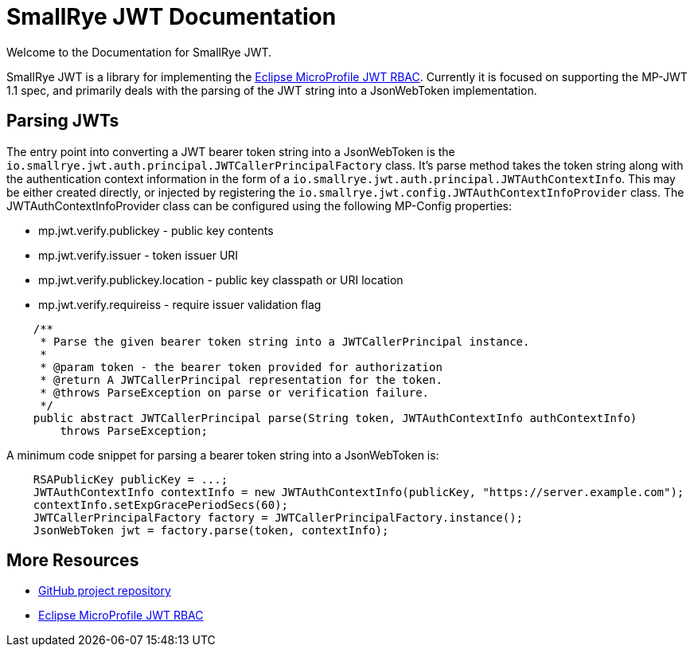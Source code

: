 [[index]]
= SmallRye JWT Documentation
:microprofile-jwt: https://github.com/eclipse/microprofile-jwt-auth/
:mp-jwt-name: Eclipse MicroProfile JWT RBAC
:ext-relative: {outfilesuffix}
:toc!:

Welcome to the Documentation for SmallRye JWT.

SmallRye JWT is a library for implementing the {microprofile-jwt}[{mp-jwt-name}]. Currently it is focused on supporting the MP-JWT 1.1 spec, and primarily deals with the parsing of the JWT string into a JsonWebToken implementation.

== Parsing JWTs
The entry point into converting a JWT bearer token string into a JsonWebToken is the `io.smallrye.jwt.auth.principal.JWTCallerPrincipalFactory` class. It's parse method takes the token string along with the authentication context information in the form of a  `io.smallrye.jwt.auth.principal.JWTAuthContextInfo`. This may be either created directly, or injected by registering the `io.smallrye.jwt.config.JWTAuthContextInfoProvider` class. The JWTAuthContextInfoProvider class can be configured using the following MP-Config properties:

* mp.jwt.verify.publickey - public key contents
* mp.jwt.verify.issuer - token issuer URI
* mp.jwt.verify.publickey.location - public key classpath or URI location
* mp.jwt.verify.requireiss - require issuer validation flag

[source,java]
----
    /**
     * Parse the given bearer token string into a JWTCallerPrincipal instance.
     *
     * @param token - the bearer token provided for authorization
     * @return A JWTCallerPrincipal representation for the token.
     * @throws ParseException on parse or verification failure.
     */
    public abstract JWTCallerPrincipal parse(String token, JWTAuthContextInfo authContextInfo)
        throws ParseException;
----

A minimum code snippet for parsing a bearer token string into a JsonWebToken is: 

[source,java]
----
    RSAPublicKey publicKey = ...;
    JWTAuthContextInfo contextInfo = new JWTAuthContextInfo(publicKey, "https://server.example.com");
    contextInfo.setExpGracePeriodSecs(60);
    JWTCallerPrincipalFactory factory = JWTCallerPrincipalFactory.instance();
    JsonWebToken jwt = factory.parse(token, contextInfo);
----
[[more-resources]]
== More Resources

* https://github.com/smallrye/smallrye-jwt/[GitHub project repository]
* https://github.com/eclipse/microprofile-jwt-auth/[{mp-jwt-name}]
